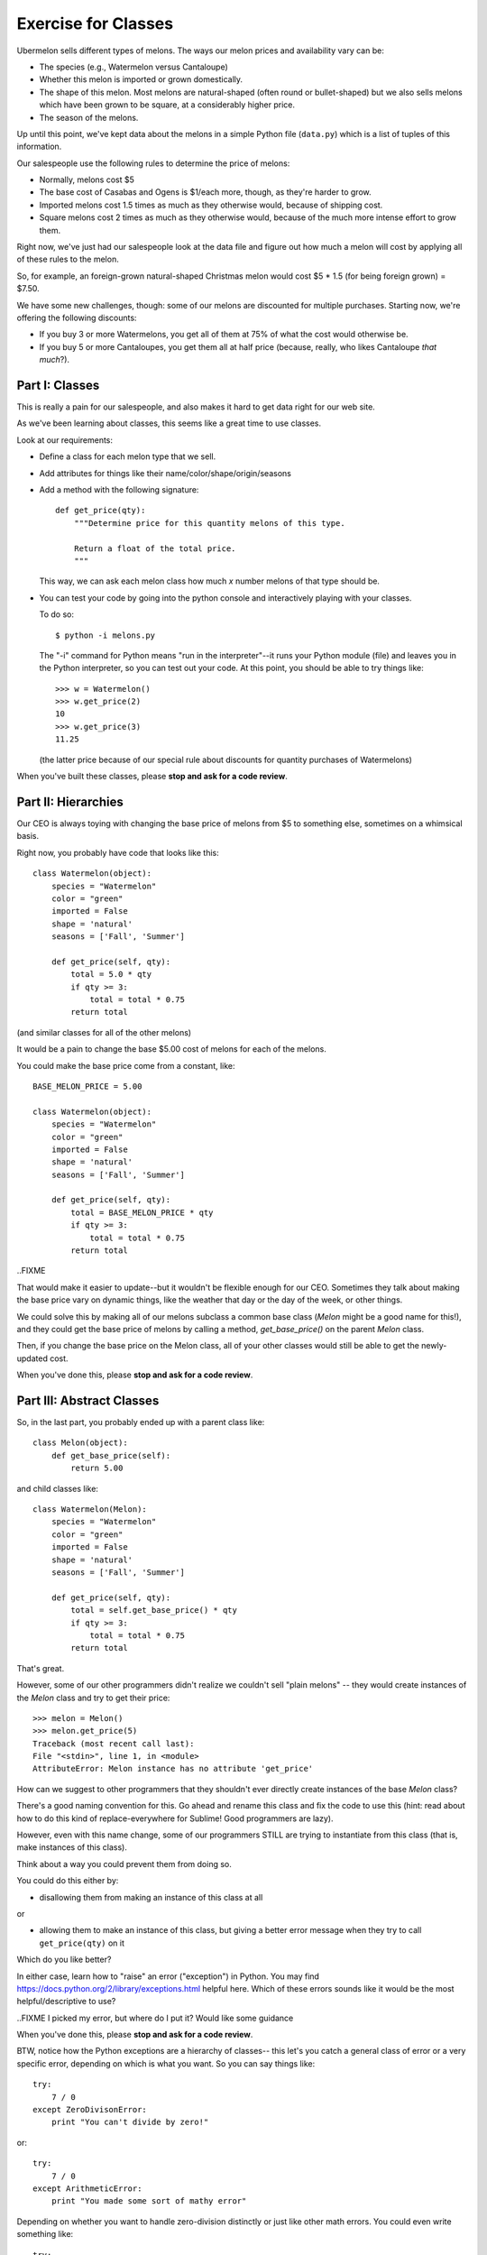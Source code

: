 ====================
Exercise for Classes
====================

Ubermelon sells different types of melons. The ways our melon prices and
availability vary can be:

- The species (e.g., Watermelon versus Cantaloupe)

- Whether this melon is imported or grown domestically.

- The shape of this melon. Most melons are natural-shaped (often round or
  bullet-shaped) but we also sells melons which have been grown to be square,
  at a considerably higher price.

- The season of the melons.

Up until this point, we've kept data about the melons in a simple Python
file (``data.py``) which is a list of tuples of this information.

Our salespeople use the following rules to determine the price of melons:

- Normally, melons cost $5

- The base cost of Casabas and Ogens is $1/each more, though, as they're
  harder to grow.

- Imported melons cost 1.5 times as much as they otherwise would, because of
  shipping cost.

- Square melons cost 2 times as much as they otherwise would, because of the
  much more intense effort to grow them.

Right now, we've just had our salespeople look at the data file and figure out
how much a melon will cost by applying all of these rules to the melon.

So, for example, an foreign-grown natural-shaped Christmas melon would
cost $5 * 1.5 (for being foreign grown) = $7.50.

We have some new challenges, though: some of our melons are
discounted for multiple purchases. Starting now, we're offering the following
discounts:

- If you buy 3 or more Watermelons, you get all of them at 75% of what the
  cost would otherwise be.

- If you buy 5 or more Cantaloupes, you get them all at half price (because,
  really, who likes Cantaloupe *that much*?).

Part I: Classes
===============

This is really a pain for our salespeople, and also makes it hard to get
data right for our web site.

As we've been learning about classes, this seems like a great time to use
classes.

Look at our requirements:

- Define a class for each melon type that we sell.

- Add attributes for things like their name/color/shape/origin/seasons

- Add a method with the following signature::

    def get_price(qty):
        """Determine price for this quantity melons of this type.

        Return a float of the total price.
        """

  This way, we can ask each melon class how much `x` number melons of that
  type should be.

- You can test your code by going into the python console and interactively
  playing with your classes.

  To do so::

    $ python -i melons.py

  The "-i" command for Python means "run in the interpreter"--it runs your
  Python module (file) and leaves you in the Python interpreter, so you can
  test out your code. At this point, you should be able to try things like::

      >>> w = Watermelon()
      >>> w.get_price(2)
      10
      >>> w.get_price(3)
      11.25

  (the latter price because of our special rule about discounts for quantity
  purchases of Watermelons)

When you've built these classes, please **stop and ask for a code review**.


Part II: Hierarchies
====================

Our CEO is always toying with changing the base price of melons from $5 to
something else, sometimes on a whimsical basis.

Right now, you probably have code that looks like this::

    class Watermelon(object):
        species = "Watermelon"
        color = "green"
        imported = False
        shape = 'natural'
        seasons = ['Fall', 'Summer']

        def get_price(self, qty):
            total = 5.0 * qty
            if qty >= 3:
                total = total * 0.75
            return total

(and similar classes for all of the other melons)

It would be a pain to change the base $5.00 cost of melons for each of the
melons.

You could make the base price come from a constant, like::

    BASE_MELON_PRICE = 5.00

    class Watermelon(object):
        species = "Watermelon"
        color = "green"
        imported = False
        shape = 'natural'
        seasons = ['Fall', 'Summer']

        def get_price(self, qty):
            total = BASE_MELON_PRICE * qty
            if qty >= 3:
                total = total * 0.75
            return total

..FIXME

That would make it easier to update--but it wouldn't be flexible enough for
our CEO. Sometimes they talk about making the base price vary on dynamic
things, like the weather that day or the day of the week, or other things.

We could solve this by making all of our melons subclass a common base class
(`Melon` might be a good name for this!), and they could get the base price
of melons by calling a method, `get_base_price()` on the parent `Melon` class.

Then, if you change the base price on the Melon class, all of your other
classes would still be able to get the newly-updated cost.

When you've done this, please **stop and ask for a code review**.


Part III: Abstract Classes
==========================

So, in the last part, you probably ended up with a parent class like::

    class Melon(object):
        def get_base_price(self):
            return 5.00

and child classes like::

    class Watermelon(Melon):
        species = "Watermelon"
        color = "green"
        imported = False
        shape = 'natural'
        seasons = ['Fall', 'Summer']

        def get_price(self, qty):
            total = self.get_base_price() * qty
            if qty >= 3:
                total = total * 0.75
            return total

That's great.

However, some of our other programmers didn't realize we couldn't sell
"plain melons" -- they would create instances of the `Melon` class and
try to get their price::

    >>> melon = Melon()
    >>> melon.get_price(5)
    Traceback (most recent call last):
    File "<stdin>", line 1, in <module>
    AttributeError: Melon instance has no attribute 'get_price'

How can we suggest to other programmers that they shouldn't ever directly
create instances of the base `Melon` class?

There's a good naming convention for this. Go ahead and rename this class
and fix the code to use this (hint: read about how to do this kind of
replace-everywhere for Sublime! Good programmers are lazy).

However, even with this name change, some of our programmers STILL are
trying to instantiate from this class (that is, make instances of this class).

Think about a way you could prevent them from doing so.

You could do this either by:

- disallowing them from making an instance of this class at all

or

- allowing them to make an instance of this class, but giving a better
  error message when they try to call ``get_price(qty)`` on it

Which do you like better?

In either case, learn how to "raise" an error ("exception") in Python. You
may find https://docs.python.org/2/library/exceptions.html helpful here.
Which of these errors sounds like it would be the most helpful/descriptive
to use?

..FIXME I picked my error, but where do I put it? Would like some guidance

When you've done this, please **stop and ask for a code review**.

BTW, notice how the Python exceptions are a hierarchy of classes--
this let's you catch a general class of error or a very specific error,
depending on which is what you want. So you can say things like::

    try:
        7 / 0
    except ZeroDivisonError:
        print "You can't divide by zero!"

or::

    try:
        7 / 0
    except ArithmeticError:
        print "You made some sort of mathy error"

Depending on whether you want to handle zero-division distinctly or just like
other math errors. You could even write something like::

    try:
        7 / 0
    except ZeroDivisonError:
        print "You can't divide by zero!"
    except ArithmeticError:
        print "You made some sort of mathy error"

Which would handle all cases, but handle zero-division separately.

Pretty neat, huh?

Part IV: Flexing Our Hierarchies
================================

Right now, you probably have code like::

    class Watermelon(AbstractMelon):
        species = "Watermelon"
        color = "green"
        imported = False
        shape = 'natural'
        seasons = ['Fall', 'Summer']

        def get_price(self, qty):
            total = self.get_base_price() * qty
            if qty >= 3:
                total = total * 0.75
            return total

That's fine, but we have a few things we can improve.

Watermelons are our standard base price (except for quantity discounts)
since they're natural-shaped and domestically-grown. If our supplier for
Watermelons switched to being foreign-grown, we'd have to do two things:

- change that attribute to ``imported = True``

- update our ``get_price(qty)`` method to multiply the final price by 1.5,
  since that's our markup for imported watermelons

It's easy to imagine that we'd do the first and forget to do the second.
Plus, even if we did, we'd be sprinkling the "logic" for this all over
the place.

For example, we could do this::

    class Watermelon(AbstractMelon):
        species = "Watermelon"
        color = "green"
        imported = False
        shape = 'natural'
        seasons = ['Fall', 'Summer']

        def get_price(self, qty):
            total = self.get_base_price() * qty

            if qty >= 3:
                total = total * 0.75

            if self.imported:
                total = total * 1.5

            return total

And then we can't forget to update the price if the origin changes--but
we'd have a lot of duplicate code throughout.

Better would be for our base class, ``AbstractMelon``, to handle much of
our price calculating, but for it to rely on the attributes set on the
individual melon type.

In this ``get_price()`` for `AbstractMelon`, We'd need to get the "add-on" $1
for Casvas and Ogdens somehow, then the total based on shape/origin/quantity.
For Watermelons and Cantaloupe, we'll need to then apply our discounts.

Create a method on the base class to handle this work. Where needed,
use that method from the individual melon classes.

When you've done this, please **stop and ask for a code review**.

Part IV: Is the Melon Available?
================================

*(This section is advanced and optional)*

For availability, we keep track of the season a melon is available for
purchase. We define these as:

- Winter: Jan, Feb, Mar
- Spring: Apr, May, Jun
- Summer: Jul, Aug, Sep
- Fall: Oct, Nov, Dec

Add a function onto our AbstractMelon class that tells us whether a
particular melon is available for sale today.

To do this, you'll want to learn about the Python `datetime` library. This
has features to give you today's date, as well as ways to figure out the
month part of that.

Create a function that returns `True` or `False` to let us know whether
this melon is available today.

Advanced: Update this function to *optionally* take a date argument so
that, if one is given, we check for melon availability on that date. If
no argument is given, it should use today's date. This requires a little
clever thinking around optional arguments.

When you've done this, please **stop and ask for a code review**.
